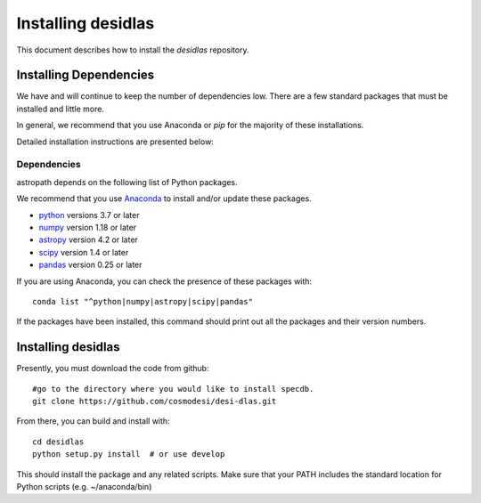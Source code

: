 *******************
Installing desidlas
*******************

This document describes how to install the `desidlas`
repository.

Installing Dependencies
=======================

We have and will continue to keep the number of dependencies low.
There are a few standard packages that must be installed
and little more.

In general, we recommend that you use Anaconda or
*pip* for the majority of these installations.

Detailed installation instructions are presented below:

Dependencies
------------

astropath depends on the following list of Python packages.

We recommend that you use `Anaconda <https://www.continuum.io/downloads/>`_
to install and/or update these packages.

* `python <http://www.python.org/>`_ versions 3.7 or later
* `numpy <http://www.numpy.org/>`_ version 1.18 or later
* `astropy <http://www.astropy.org/>`_ version 4.2 or later
* `scipy <http://www.scipy.org/>`_ version 1.4 or later
* `pandas <https://pandas.pydata.org/>`_ version 0.25 or later

If you are using Anaconda, you can check the presence of these packages with::

	conda list "^python|numpy|astropy|scipy|pandas"

If the packages have been installed, this command should print
out all the packages and their version numbers.

Installing desidlas
===================

Presently, you must download the code from github::

	#go to the directory where you would like to install specdb.
	git clone https://github.com/cosmodesi/desi-dlas.git

From there, you can build and install with::

	cd desidlas
	python setup.py install  # or use develop


This should install the package and any related scripts.
Make sure that your PATH includes the standard
location for Python scripts (e.g. ~/anaconda/bin)


